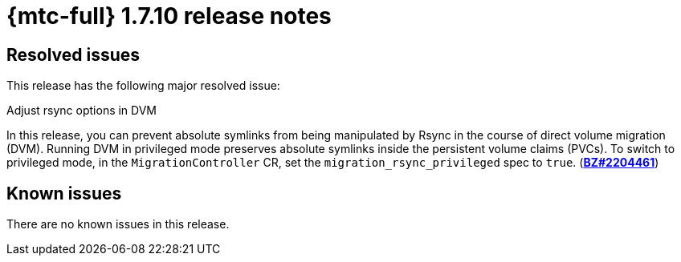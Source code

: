 // Module included in the following assemblies:
//
// * migration_toolkit_for_containers/release_notes/mtc-release-notes-1-7.adoc
:_mod-docs-content-type: REFERENCE
[id="migration-mtc-release-notes-1-7-10_{context}"]
= {mtc-full} 1.7.10 release notes

[id="resolved-issues-1-7-10_{context}"]
== Resolved issues

This release has the following major resolved issue:

.Adjust rsync options in DVM

In this release, you can prevent absolute symlinks from being manipulated by Rsync in the course of direct volume migration (DVM). Running DVM in privileged mode preserves absolute symlinks inside the persistent volume claims (PVCs). To switch to privileged mode, in the `MigrationController` CR, set the `migration_rsync_privileged` spec to `true`. (link:https://bugzilla.redhat.com/show_bug.cgi?id=2204461[*BZ#2204461*])

[id="known-issues-1-7-10_{context}"]
== Known issues

There are no known issues in this release.